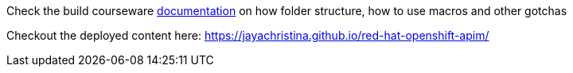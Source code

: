 Check the build courseware https://redhat-scholars.github.io/build-course[documentation]  on how folder structure, how to use macros and other gotchas

Checkout the deployed content here: https://jayachristina.github.io/red-hat-openshift-apim/
